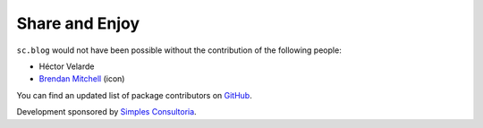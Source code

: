Share and Enjoy
---------------

``sc.blog`` would not have been possible without the contribution of the
following people:

- Héctor Velarde
- `Brendan Mitchell`_ (icon)

You can find an updated list of package contributors on `GitHub`_.

Development sponsored by `Simples Consultoria`_.

.. _`Brendan Mitchell`: http://www.theblogicon.com/
.. _`GitHub`: https://github.com/simplesconsultoria/sc.blog/contributors
.. _`Simples Consultoria`: http://www.simplesconsultoria.com.br/
